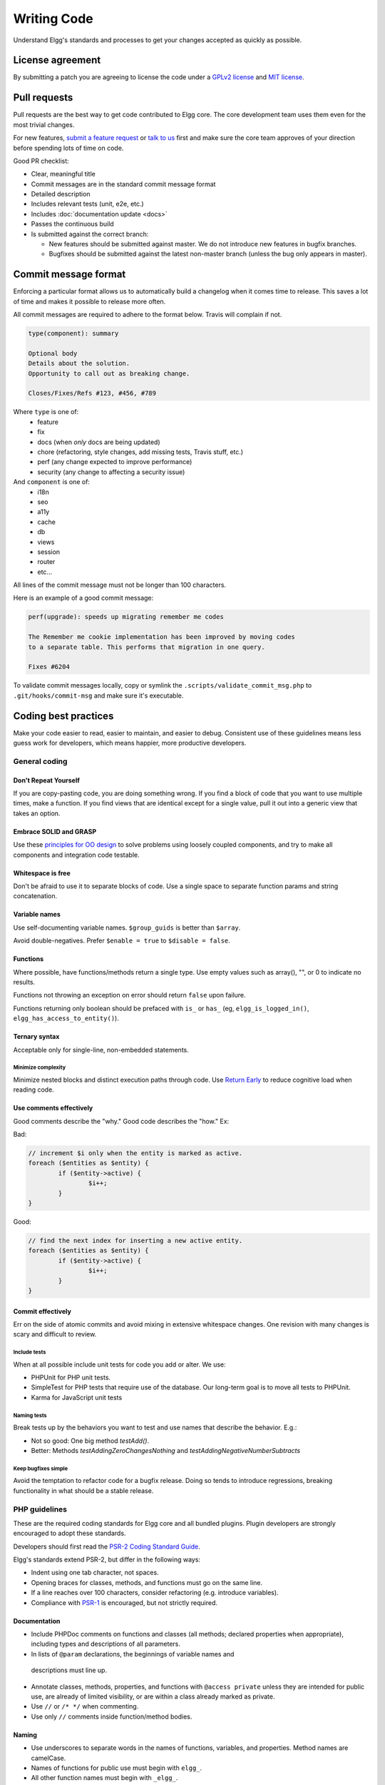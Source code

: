 Writing Code
############

Understand Elgg's standards and processes to get your changes accepted as quickly as possible.

License agreement
=================

By submitting a patch you are agreeing to license the code
under a `GPLv2 license`_ and `MIT license`_.

.. _GPLv2 license: http://www.gnu.org/licenses/old-licenses/gpl-2.0.html
.. _MIT license: http://en.wikipedia.org/wiki/MIT_License

Pull requests
=============

Pull requests are the best way to get code contributed to Elgg core.
The core development team uses them even for the most trivial changes.

For new features, `submit a feature request`_ or `talk to us`_ first and make
sure the core team approves of your direction before spending lots of time on code.

Good PR checklist:

-  Clear, meaningful title
-  Commit messages are in the standard commit message format
-  Detailed description
-  Includes relevant tests (unit, e2e, etc.)
-  Includes :doc:`documentation update <docs>`
-  Passes the continuous build
-  Is submitted against the correct branch:
   
   -  New features should be submitted against master. We do not introduce
      new features in bugfix branches.
   -  Bugfixes should be submitted against the latest non-master branch
      (unless the bug only appears in master).

.. _talk to us: http://community.elgg.org/groups/profile/211069/feedback-and-planning
.. _submit a feature request: :doc:`/contribute/issues`


Commit message format
=====================

Enforcing a particular format allows us to automatically build a changelog when it comes time to release.
This saves a lot of time and makes it possible to release more often.

All commit messages are required to adhere to the format below. Travis will complain if not.

.. code::
   
    type(component): summary
    
    Optional body
    Details about the solution.
    Opportunity to call out as breaking change.
    
    Closes/Fixes/Refs #123, #456, #789


Where ``type`` is one of:
 * feature
 * fix
 * docs (when *only* docs are being updated)
 * chore (refactoring, style changes, add missing tests, Travis stuff, etc.)
 * perf (any change expected to improve performance)
 * security (any change to affecting a security issue)

And ``component`` is one of:
 * i18n
 * seo
 * a11y
 * cache
 * db
 * views
 * session
 * router
 * etc...

All lines of the commit message must not be longer than 100 characters.

Here is an example of a good commit message:

.. code::

    perf(upgrade): speeds up migrating remember me codes
    
    The Remember me cookie implementation has been improved by moving codes
    to a separate table. This performs that migration in one query.
    
    Fixes #6204

To validate commit messages locally, copy or symlink the
``.scripts/validate_commit_msg.php`` to ``.git/hooks/commit-msg``
and make sure it's executable.


Coding best practices
=====================

Make your code easier to read, easier to maintain, and easier to debug.
Consistent use of these guidelines means less guess work for developers,
which means happier, more productive developers.


General coding
--------------

Don't Repeat Yourself
^^^^^^^^^^^^^^^^^^^^^

If you are copy-pasting code, you are doing something wrong.
If you find a block of code that you want to use multiple times, make a
function.  If you find views that are identical except for a single value,
pull it out into a generic view that takes an option.

Embrace SOLID and GRASP
^^^^^^^^^^^^^^^^^^^^^^^

Use these `principles for OO design`__ to solve problems using loosely coupled
components, and try to make all components and integration code testable.

__ http://nikic.github.io/2011/12/27/Dont-be-STUPID-GRASP-SOLID.html

Whitespace is free
^^^^^^^^^^^^^^^^^^

Don't be afraid to use it to separate blocks of code.
Use a single space to separate function params and string concatenation.

Variable names
^^^^^^^^^^^^^^

Use self-documenting variable names.  ``$group_guids`` is better than ``$array``.

Avoid double-negatives. Prefer ``$enable = true`` to ``$disable = false``.

Functions
^^^^^^^^^

Where possible, have functions/methods return a single type.
Use empty values such as array(), "", or 0 to indicate no results.

Functions not throwing an exception on error should return ``false`` upon failure.

Functions returning only boolean should be prefaced with ``is_`` or ``has_``
(eg, ``elgg_is_logged_in()``, ``elgg_has_access_to_entity()``).

Ternary syntax
^^^^^^^^^^^^^^

Acceptable only for single-line, non-embedded statements.

Minimize complexity
~~~~~~~~~~~~~~~~~~~

Minimize nested blocks and distinct execution paths through code. Use
`Return Early`__ to reduce cognitive load when reading code.

__ http://www.mrclay.org/2013/09/18/when-reasonable-return-early/

Use comments effectively
^^^^^^^^^^^^^^^^^^^^^^^^

Good comments describe the "why."  Good code describes the "how."  Ex:

Bad:

.. code:: php

	// increment $i only when the entity is marked as active.
	foreach ($entities as $entity) {
		if ($entity->active) {
			$i++;
		}
	}

Good:

.. code:: php

	// find the next index for inserting a new active entity.
	foreach ($entities as $entity) {
		if ($entity->active) {
			$i++;
		}
	}

Commit effectively
^^^^^^^^^^^^^^^^^^

Err on the side of atomic commits and avoid mixing in extensive whitespace changes.
One revision with many changes is scary and difficult to review.

Include tests
~~~~~~~~~~~~~

When at all possible include unit tests for code you add or alter. We use:

*   PHPUnit for PHP unit tests.

*   SimpleTest for PHP tests that require use of the database. Our long-term goal
    is to move all tests to PHPUnit.

*   Karma for JavaScript unit tests

Naming tests
~~~~~~~~~~~~

Break tests up by the behaviors you want to test and use names that describe the
behavior. E.g.:

*   Not so good: One big method `testAdd()`.

*   Better: Methods `testAddingZeroChangesNothing` and `testAddingNegativeNumberSubtracts`

Keep bugfixes simple
~~~~~~~~~~~~~~~~~~~~

Avoid the temptation to refactor code for a bugfix release. Doing so tends to
introduce regressions, breaking functionality in what should be a stable release.

PHP guidelines
--------------

These are the required coding standards for Elgg core and all bundled plugins.
Plugin developers are strongly encouraged to adopt these standards.

Developers should first read the `PSR-2 Coding Standard Guide`__.

__ https://github.com/php-fig/fig-standards/blob/master/accepted/PSR-2-coding-style-guide.md

Elgg's standards extend PSR-2, but differ in the following ways:

* 	Indent using one tab character, not spaces.

* 	Opening braces for classes, methods, and functions must go on the same line.

* 	If a line reaches over 100 characters, consider refactoring (e.g. introduce variables).

* 	Compliance with `PSR-1`__ is encouraged, but not strictly required.

__ https://github.com/php-fig/fig-standards/blob/master/accepted/PSR-1-basic-coding-standard.md

Documentation
^^^^^^^^^^^^^

* 	Include PHPDoc comments on functions and classes (all methods; declared
	properties when appropriate), including types and descriptions of all
	parameters.

* 	In lists of ``@param`` declarations, the beginnings of variable names and
    descriptions must line up.

* 	Annotate classes, methods, properties, and functions with ``@access private``
	unless they are intended for public use, are already of limited visibility,
	or are within a class already marked as private.

* 	Use ``//`` or ``/* */`` when commenting.

* 	Use only ``//`` comments inside function/method bodies.

Naming
^^^^^^

* 	Use underscores to separate words in the names of functions, variables,
	and properties. Method names are camelCase.

* 	Names of functions for public use must begin with ``elgg_``.

* 	All other function names must begin with ``_elgg_``.

* 	The names of all classes and interfaces must use underscores as namespace
	separators and be within the Elgg namespace. (``Elgg_Cache_LRUCache``)

* 	Name globals and constants in ``ALL_CAPS`` (``ACCESS_FRIENDS``, ``$CONFIG``).

Miscellaneous
^^^^^^^^^^^^^

* 	Use PHP 5.2-compatible syntax in Elgg versions before 1.10.

* 	Do not use PHP shortcut tags (``<?`` or ``<?=`` or ``<%``).

* 	When creating strings with variables, use double-quoted strings and wrap
	variables with braces only when necessary.

	Bad (hard to read, misuse of quotes and {}s):
	
	.. code:: php
	
		echo 'Hello, '.$name."!  How is your {$time_of_day}?";
		
	Good:
	
	.. code:: php
	
		echo "Hello, $name!  How is your $time_of_day?"; 


CSS guidelines
--------------

Use shorthand where possible
^^^^^^^^^^^^^^^^^^^^^^^^^^^^

Bad:

.. code:: css

	background-color: #333333;
	background-image:  url(...);
	background-repeat:  repeat-x;
	background-position:  left 10px;
	padding: 2px 9px 2px 9px;

Good:

.. code:: css

	background: #333 url(...) repeat-x left 10px;
	padding: 2px 9px;

Use hyphens, not underscores
^^^^^^^^^^^^^^^^^^^^^^^^^^^^

Bad:

.. code:: css

    .example_class {}

Good:

.. code:: css

    .example-class {}

One property per line
^^^^^^^^^^^^^^^^^^^^^

Bad:

.. code:: css

	color: white;font-size: smaller;

Good:

.. code:: css

	color: white;
	font-size: smaller;

Property declarations
^^^^^^^^^^^^^^^^^^^^^

These should be spaced like so: `property: value;`

Bad:

.. code:: css

		color:value;
		color :value;
		color : value;

Good:

.. code:: css

	color: value;

Vendor prefixes
^^^^^^^^^^^^^^^

 * Group vendor-prefixes for the same property together
 * Longest vendor-prefixed version first
 * Always include non-vendor-prefixed version
 * Put an extra newline between vendor-prefixed groups and other properties

Bad:

.. code:: css

	-moz-border-radius: 5px;
	border: 1px solid #999999;
	-webkit-border-radius: 5px;
	width: auto;

Good:

.. code:: css

	border: 1px solid #999999;

	-webkit-border-radius: 5px;
	-moz-border-radius: 5px;
	border-radius: 5px;

	width: auto;

Group subproperties
^^^^^^^^^^^^^^^^^^^

Bad:

.. code:: css

	background-color: white;
	color: #0054A7;
	background-position: 2px -257px;

Good:

.. code:: css

	background-color: white;
	background-position: 2px -257px;
	color: #0054A7;


Javascript guidelines
---------------------

Same formatting standards as PHP apply.

All functions should be in the elgg namespace.

Function expressions should end with a semi-colon.

.. code:: javascript

	elgg.ui.toggles = function(event) {
		event.preventDefault();
		$(target).slideToggle('medium');
	};


Deprecating APIs
================

Occasionally, functions and classes must be deprecated in favor of newer
replacements.  Since 3rd party plugin authors rely on a consistent API,
backward compatibility must be maintained, but will not be maintained
indefinitely as plugin authors are expected to properly update their
plugins.  In order to maintain backward compatibility, deprecated APIs will
follow these guidelines:

* 	Incompatible API changes cannot occur between bugfix versions
	(1.6.0 - 1.6.1).

* 	API changes between minor versions (1.6 - 1.7) must maintain backward
	compatibility for at least 2 minor versions.  (1.7 and 1.8. See
	procedures, below.)

* 	Bugfixes that change the API cannot be included in bugfix versions.

* 	API changes between major versions (1.0 - 2.0) can occur without regard to
	backward compatibility.

The procedure for deprecating an API is as follows:

* 	The first minor version (1.7) with a deprecated API must include a wrapper
	function/class (or otherwise appropriate means) to maintain backward
	compatibility, including any bugs in the original function/class.
	This compatibility layer uses elgg_deprecated_notice('...', 1.7) to log
	that the function is deprecated.

* 	The second minor version (1.8) maintains the backward compatibility
	layer, but elgg_deprecated_notice() will produce a visible warning.

* 	The third minor version (1.9) removes the compatibility layer.  Any use of
	the deprecated API should be corrected before this.

The general timeline for two minor releases is 8 to 12 months.
